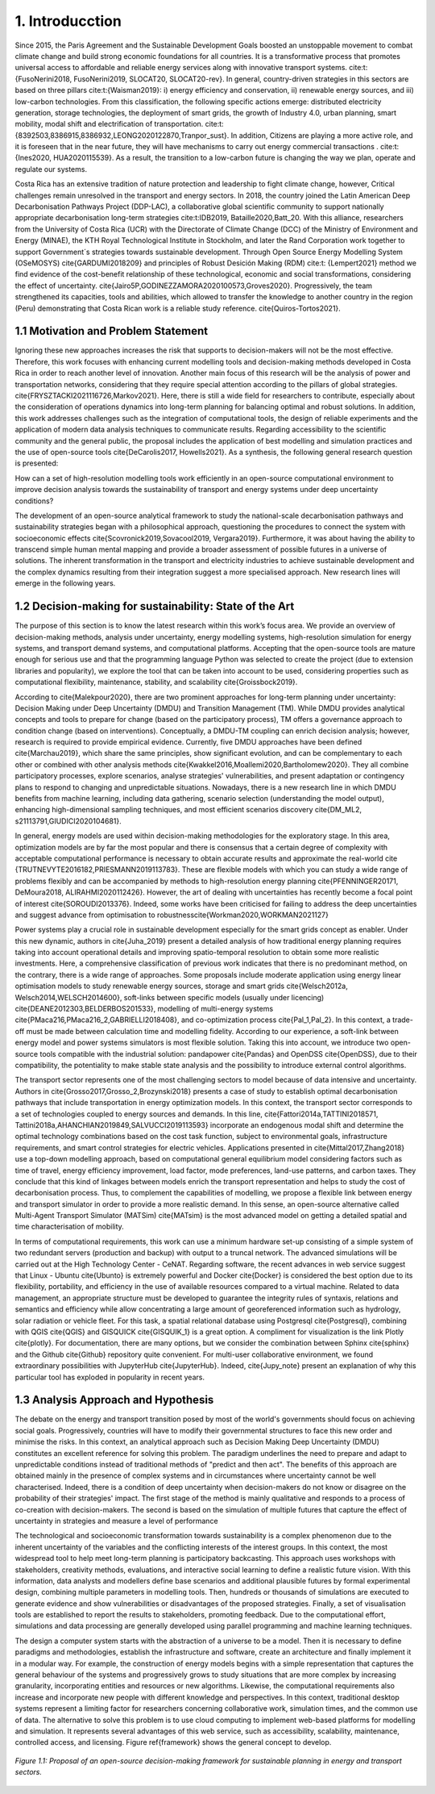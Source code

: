 .. Title:

1. Introducction
=====================================

Since 2015, the Paris Agreement and the Sustainable Development Goals boosted an unstoppable movement to combat climate change and build strong economic foundations for all countries. It is a transformative process that promotes universal access to affordable and reliable energy services along with innovative transport systems. cite:t:{FusoNerini2018, FusoNerini2019, SLOCAT20, SLOCAT20-rev}. In general, country-driven strategies in this sectors are based on three pillars cite:t:{Waisman2019}: i) energy efficiency and conservation, ii) renewable energy sources, and iii) low-carbon technologies. From this classification, the following specific actions emerge: distributed electricity generation, storage technologies, the deployment of smart grids, the growth of Industry 4.0, urban planning, smart mobility,  modal shift and electrification of transportation.
cite:t:{8392503,8386915,8386932,LEONG2020122870,Tranpor_sust}. In addition, Citizens are playing a more active role, and it is foreseen that in the near future, they will have mechanisms to carry out energy commercial transactions . cite:t:{Ines2020, HUA2020115539}. As a result, the transition to a low-carbon future is changing the way we plan, operate and regulate our systems.

Costa Rica has an extensive tradition of nature protection and leadership to fight climate change, however, Critical challenges remain unresolved in the transport and energy sectors. In 2018, the country joined the Latin American Deep Decarbonisation Pathways Project (DDP-LAC), a collaborative global scientific community to support nationally appropriate decarbonisation long-term strategies cite:t:IDB2019, Bataille2020,Batt_20. With this alliance, researchers from the University of Costa Rica (UCR)  with the Directorate of Climate Change (DCC) of the Ministry of Environment and Energy (MINAE), the KTH Royal Technological Institute in Stockholm, and later the Rand Corporation work together to support Government´s strategies towards sustainable development. Through Open Source Energy Modelling System (OSeMOSYS) \cite{GARDUMI2018209} and principles of Robust Desición Making (RDM) cite:t: {Lempert2021} method we find evidence of the cost-benefit relationship of these technological, economic and social transformations, considering the effect of uncertainty. \cite{Jairo5P,GODINEZZAMORA2020100573,Groves2020}. Progressively, the team strengthened its capacities, tools and abilities, which allowed to transfer the knowledge  to another country in the region (Peru) demonstrating that Costa Rican work is a reliable study reference. \cite{Quiros-Tortos2021}.

1.1 Motivation and Problem Statement 
+++++++++

Ignoring these new approaches increases the risk that supports to decision-makers will not be the most effective. Therefore, this work focuses with enhancing current modelling tools and decision-making methods developed in Costa Rica in order to reach another level of innovation. Another main focus of this research will be the analysis of power and transportation networks, considering that they require special attention according to the pillars of global strategies. \cite{FRYSZTACKI2021116726,Markov2021}. Here, there is still a wide field for researchers to contribute, especially about the consideration of operations dynamics into long-term planning for balancing optimal and robust solutions. In addition, this work addresses challenges such as the integration of computational tools, the design of reliable experiments and the application of modern data analysis techniques to communicate results. Regarding accessibility to the scientific community and the general public, the proposal includes the application of best modelling and simulation practices and the use of open-source tools \cite{DeCarolis2017, Howells2021}. As a synthesis,  the following general research question is presented: 

How can a set of high-resolution modelling tools work efficiently in an open-source computational environment to improve decision analysis towards the sustainability of transport and energy systems under deep uncertainty conditions?

The development of an open-source analytical framework to study the national-scale decarbonisation pathways and sustainability strategies began with a philosophical approach, questioning the procedures to connect the system with socioeconomic effects \cite{Scovronick2019,Sovacool2019, Vergara2019}. Furthermore, it was about having the ability to transcend simple human mental mapping and provide a broader assessment of possible futures in a universe of solutions. The inherent transformation in the transport and electricity industries to achieve sustainable development and the complex dynamics resulting from their integration suggest a more specialised approach. New research lines will emerge in the following years.

1.2 Decision-making for sustainability: State of the Art
+++++++++

The purpose of this section is to know the latest research within this work’s focus area. We provide an overview of decision-making methods, analysis under uncertainty, energy modelling systems, high-resolution simulation for energy systems, and transport demand systems, and computational platforms. Accepting that the open-source tools are mature enough for serious use and that the programming language Python was selected to create the project (due to extension libraries and popularity), we explore the tool that can be taken into account to be used, considering properties such as computational flexibility, maintenance, stability, and scalability \cite{Groissbock2019}.  

According to \cite{Malekpour2020}, there are two prominent approaches for long-term planning under uncertainty: Decision Making under Deep Uncertainty (DMDU) and Transition Management (TM). While DMDU provides analytical concepts and tools to prepare for change (based on the participatory process), TM offers a governance approach to condition change (based on interventions). Conceptually, a DMDU-TM coupling can enrich decision analysis; however, research is required to provide empirical evidence. Currently, five DMDU approaches have been defined \cite{Marchau2019}, which share the same principles, show significant evolution, and can be complementary to each other or combined with other analysis methods \cite{Kwakkel2016,Moallemi2020,Bartholomew2020}. They all combine participatory processes, explore scenarios, analyse strategies' vulnerabilities, and present adaptation or contingency plans to respond to changing and unpredictable situations. Nowadays, there is a new research line in which DMDU benefits from machine learning, including data gathering, scenario selection (understanding the model output), enhancing high-dimensional sampling techniques, and most efficient scenarios discovery \cite{DM_ML2, s21113791,GIUDICI2020104681}. 

In general, energy models are used within decision-making methodologies for the exploratory stage. In this area, optimization models are by far the most popular and there is consensus that a certain degree of complexity with acceptable computational performance is necessary to obtain accurate results and approximate the real-world  \cite {TRUTNEVYTE2016182,PRIESMANN2019113783}. These are flexible models with which you can study a wide range of problems flexibly and can be accompanied by methods to high-resolution energy planning \cite{PFENNINGER20171, DeMoura2018, ALIRAHMI2020112426}. However, the art of dealing with uncertainties has recently become a focal point of interest \cite{SOROUDI2013376}. Indeed, some works have been criticised for failing to address the deep uncertainties and suggest advance from
optimisation to robustness\cite{Workman2020,WORKMAN2021127} 

Power systems play a crucial role in sustainable development especially for the smart grids concept as enabler. Under this new dynamic, authors in \cite{Juha_2019} present a detailed analysis of how traditional energy planning requires taking into account operational details and improving spatio-temporal resolution to obtain some more realistic investments. Here, a comprehensive classification of previous work indicates that there is no predominant method, on the contrary, there is a wide range of approaches. Some proposals include moderate application using energy linear optimisation models to study renewable energy sources, storage and smart grids \cite{Welsch2012a, Welsch2014,WELSCH2014600}, soft-links between specific models (usually under licencing) \cite{DEANE2012303,BELDERBOS201533}, modelling of multi-energy systems \cite{PMaca216,PMaca216_2,GABRIELLI2018408}, and co-optimization process \cite{Pal_1,Pal_2}. In this context, a trade-off must be made between calculation time and modelling fidelity. According to our experience, a soft-link between energy model and power systems simulators is most flexible solution. Taking this into account, we introduce two open-source tools compatible with the industrial solution: pandapower \cite{Pandas} and OpenDSS \cite{OpenDSS}, due to their compatibility, the potentiality to make stable state analysis and the possibility to introduce external control algorithms.

The transport sector represents one of the most challenging sectors to model because of data intensive and uncertainty. Authors in \cite{Grosso2017,Grosso_2,Brozynski2018} presents a case of study to establish optimal decarbonisation pathways that include transportation in energy optimization models. In this context, the transport sector corresponds to a set of technologies coupled to energy sources and demands. In this line, \cite{Fattori2014a,TATTINI2018571, Tattini2018a,AHANCHIAN2019849,SALVUCCI2019113593} incorporate an endogenous modal shift and determine the optimal technology combinations based on the cost task function, subject to environmental goals, infrastructure requirements, and smart control strategies for electric vehicles. Applications presented in  \cite{Mittal2017,Zhang2018} use a top-down modelling approach, based on computational general equilibrium model considering factors such as time of travel, energy efficiency improvement, load factor, mode preferences, land-use patterns, and carbon taxes. They conclude that this kind of linkages between models enrich the transport representation and helps to study the cost of decarbonisation process. Thus, to complement the capabilities of modelling, we propose a flexible link between energy and transport simulator in order to provide a more realistic demand. In this sense, an open-source alternative called Multi-Agent Transport Simulator (MATSim) \cite{MATsim} is the most advanced model on getting a detailed spatial and time characterisation of mobility. 

In terms of computational requirements, this work can use a minimum hardware set-up consisting of a simple system of two redundant servers (production and backup) with output to a truncal network. The advanced simulations will be carried out at the High Technology Center - CeNAT. Regarding software, the recent advances in web service suggest that Linux - Ubuntu  \cite{Ubunto} is extremely powerful and Docker \cite{Docker} is considered the best option due to its flexibility,  portability, and efficiency in the use of available resources compared to a virtual machine. Related to data management, an appropriate structure must be developed to guarantee the integrity rules of syntaxis, relations and semantics and efficiency while allow concentrating a large amount of georeferenced information such as hydrology, solar radiation or vehicle fleet. For this task, a spatial relational database using Postgresql \cite{Postgresql}, combining with QGIS \cite{QGIS} and GISQUICK \cite{GISQUIK_1} is a great option. A compliment for visualization is the link Plotly \cite{plotly}. For documentation, there are many options, but we consider the combination between Sphinx \cite{sphinx} and the Github \cite{Github} repository quite convenient. For multi-user collaborative environment, we found extraordinary possibilities with JupyterHub \cite{JupyterHub}. Indeed, \cite{Jupy_note} present an explanation of why this particular tool has exploded in popularity in recent years.

1.3 Analysis Approach and Hypothesis
+++++++++

The debate on the energy and transport transition posed by most of the world's governments should focus on achieving social goals. Progressively, countries will have to modify their governmental structures to face this new order and minimise the risks.  In this context, an analytical approach such as Decision Making Deep Uncertainty (DMDU) constitutes an excellent reference for solving this problem. The paradigm underlines the need to prepare and adapt to unpredictable conditions instead of traditional methods of "predict and then act". The benefits of this approach are obtained mainly in the presence of complex systems and in circumstances where uncertainty cannot be well characterised. Indeed, there is a condition of deep uncertainty when decision-makers do not know or disagree on the probability of their strategies' impact. The first stage of the method is mainly qualitative and responds to a process of co-creation with decision-makers. The second is based on the simulation of multiple futures that capture the effect of uncertainty in strategies and measure a level of performance

The technological and socioeconomic transformation towards sustainability is a complex phenomenon due to the inherent uncertainty of the variables and the conflicting interests of the interest groups. In this context, the most widespread tool to help meet long-term planning is participatory backcasting. This approach uses workshops with stakeholders, creativity methods, evaluations, and interactive social learning to define a realistic future vision. With this information, data analysts and modellers define base scenarios and additional plausible futures by formal experimental design, combining multiple parameters in modelling tools. Then, hundreds or thousands of simulations are executed to generate evidence and show vulnerabilities or disadvantages of the proposed strategies. Finally, a set of visualisation tools are established to report the results to stakeholders, promoting feedback. Due to the computational effort, simulations and data processing are generally developed using parallel programming and machine learning techniques. 

The design a computer system starts with the abstraction of a universe to be a model. Then it is necessary to define paradigms and methodologies, establish the infrastructure and software, create an architecture and finally implement it in a modular way. For example, the construction of energy models begins with a simple representation that captures the general behaviour of the systems and progressively grows to study situations that are more complex by increasing granularity, incorporating entities and resources or new algorithms. Likewise, the computational requirements also increase and incorporate new people with different knowledge and perspectives. In this context, traditional desktop systems represent a limiting factor for researchers concerning collaborative work, simulation times, and the common use of data. The alternative to solve this problem is to use cloud computing to implement web-based platforms for modelling and simulation. It represents several advantages of this web service, such as accessibility, scalability, maintenance, controlled access, and licensing. Figure \ref{framework} shows the general concept to develop.

.. figure:: Figures/Approach.png
   :align:   center
   :width:   700 px

   *Figure 1.1: Proposal of an open-source decision-making framework for sustainable planning in energy and transport sectors.*



